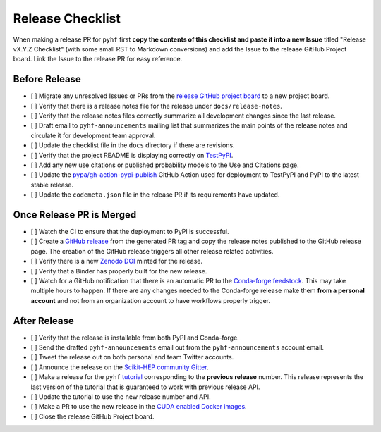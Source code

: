 Release Checklist
-----------------

When making a release PR for ``pyhf`` first **copy the contents of this checklist
and paste it into a new Issue** titled "Release vX.Y.Z Checklist" (with some
small RST to Markdown conversions) and add the Issue to the release GitHub
Project board.
Link the Issue to the release PR for easy reference.

Before Release
~~~~~~~~~~~~~~

* [ ] Migrate any unresolved Issues or PRs from the
  `release GitHub project board <https://github.com/scikit-hep/pyhf/projects>`_
  to a new project board.
* [ ] Verify that there is a release notes file for the release under ``docs/release-notes``.
* [ ] Verify that the release notes files correctly summarize all development
  changes since the last release.
* [ ] Draft email to ``pyhf-announcements`` mailing list that summarizes the
  main points of the release notes and circulate it for development team
  approval.
* [ ] Update the checklist file in the ``docs`` directory if there are revisions.
* [ ] Verify that the project README is displaying correctly on
  `TestPyPI <https://test.pypi.org/project/pyhf/>`_.
* [ ] Add any new use citations or published probability models to the Use and
  Citations page.
* [ ] Update the `pypa/gh-action-pypi-publish <https://github.com/pypa/gh-action-pypi-publish>`_
  GitHub Action used for deployment to TestPyPI and PyPI to the latest stable
  release.
* [ ] Update the ``codemeta.json`` file in the release PR if its requirements
  have updated.


Once Release PR is Merged
~~~~~~~~~~~~~~~~~~~~~~~~~

* [ ] Watch the CI to ensure that the deployment to PyPI is successful.
* [ ] Create a `GitHub release <https://github.com/scikit-hep/pyhf/releases>`_
  from the generated PR tag and copy the release notes published to the GitHub
  release page.
  The creation of the GitHub release triggers all other release related activities.
* [ ] Verify there is a new `Zenodo DOI <https://doi.org/10.5281/zenodo.1169739>`_
  minted for the release.
* [ ] Verify that a Binder has properly built for the new release.
* [ ] Watch for a GitHub notification that there is an automatic PR to the
  `Conda-forge feedstock <https://github.com/conda-forge/pyhf-feedstock>`_.
  This may take multiple hours to happen.
  If there are any changes needed to the Conda-forge release make them **from a
  personal account** and not from an organization account to have workflows
  properly trigger.

After Release
~~~~~~~~~~~~~

* [ ] Verify that the release is installable from both PyPI and Conda-forge.
* [ ] Send the drafted ``pyhf-announcements`` email out from the
  ``pyhf-announcements`` account email.
* [ ] Tweet the release out on both personal and team Twitter accounts.
* [ ] Announce the release on the `Scikit-HEP community
  Gitter <https://gitter.im/Scikit-HEP/community>`_.
* [ ] Make a release for the ``pyhf`` `tutorial <https://github.com/pyhf/pyhf-tutorial>`_
  corresponding to the **previous release** number.
  This release represents the last version of the tutorial that is guaranteed
  to work with previous release API.
* [ ] Update the tutorial to use the new release number and API.
* [ ] Make a PR to use the new release in the `CUDA enabled Docker
  images <https://github.com/pyhf/cuda-images>`_.
* [ ] Close the release GitHub Project board.
